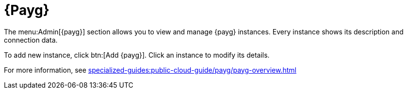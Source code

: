 [[ref-payg]]
= {Payg}

The menu:Admin[{payg}] section allows you to view and manage {payg} instances.
Every instance shows its description and connection data.

To add new instance, click btn:[Add {payg}].
Click an instance to modify its details.

For more information, see xref:specialized-guides:public-cloud-guide/payg/payg-overview.adoc[]
